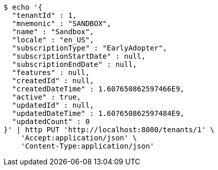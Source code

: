 [source,bash]
----
$ echo '{
  "tenantId" : 1,
  "mnemonic" : "SANDBOX",
  "name" : "Sandbox",
  "locale" : "en_US",
  "subscriptionType" : "EarlyAdopter",
  "subscriptionStartDate" : null,
  "subscriptionEndDate" : null,
  "features" : null,
  "createdId" : null,
  "createdDateTime" : 1.607650862597466E9,
  "active" : true,
  "updatedId" : null,
  "updatedDateTime" : 1.607650862597484E9,
  "updatedCount" : 0
}' | http PUT 'http://localhost:8080/tenants/1' \
    'Accept:application/json' \
    'Content-Type:application/json'
----